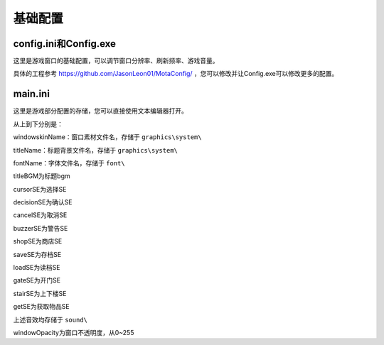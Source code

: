 基础配置
=======

config.ini和Config.exe
------------

这里是游戏窗口的基础配置，可以调节窗口分辨率、刷新频率、游戏音量。

.. image:: sample_1.png
   :align: center
   :alt: Config画面

具体的工程参考 https://github.com/JasonLeon01/MotaConfig/ ，您可以修改并让Config.exe可以修改更多的配置。

main.ini
----------------

这里是游戏部分配置的存储，您可以直接使用文本编辑器打开。

.. image:: sample_2.png
   :align: center
   :alt: main.ini内容

从上到下分别是：

windowskinName：窗口素材文件名，存储于 ``graphics\system\``

titleName：标题背景文件名，存储于 ``graphics\system\``

fontName：字体文件名，存储于 ``font\``

titleBGM为标题bgm

cursorSE为选择SE

decisionSE为确认SE

cancelSE为取消SE

buzzerSE为警告SE

shopSE为商店SE

saveSE为存档SE

loadSE为读档SE

gateSE为开门SE

stairSE为上下楼SE

getSE为获取物品SE

上述音效均存储于 ``sound\``

windowOpacity为窗口不透明度，从0~255
